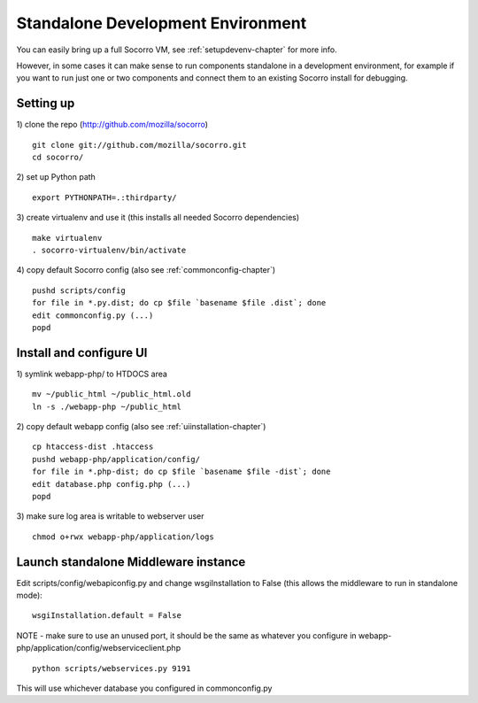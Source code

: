 .. This Source Code Form is subject to the terms of the Mozilla Public
.. License, v. 2.0. If a copy of the MPL was not distributed with this
.. file, You can obtain one at http://mozilla.org/MPL/2.0/.

.. index:: standalone

.. _standalone-chapter:


Standalone Development Environment
============

You can easily bring up a full Socorro VM, see :ref:`setupdevenv-chapter` for more info.

However, in some cases it can make sense to run components standalone in 
a development environment, for example if you want to run just one or 
two components and connect them to an existing Socorro install for debugging.

Setting up
----------------

1) clone the repo (http://github.com/mozilla/socorro)
::
  git clone git://github.com/mozilla/socorro.git
  cd socorro/

2) set up Python path
::
  export PYTHONPATH=.:thirdparty/

3) create virtualenv and use it (this installs all needed Socorro dependencies)
::
  make virtualenv
  . socorro-virtualenv/bin/activate

4) copy default Socorro config (also see :ref:`commonconfig-chapter`)
::
  pushd scripts/config
  for file in *.py.dist; do cp $file `basename $file .dist`; done
  edit commonconfig.py (...)
  popd



Install and configure UI
----------------

1) symlink webapp-php/ to HTDOCS area
::
  mv ~/public_html ~/public_html.old
  ln -s ./webapp-php ~/public_html

2) copy default webapp config (also see :ref:`uiinstallation-chapter`)
::
  cp htaccess-dist .htaccess
  pushd webapp-php/application/config/
  for file in *.php-dist; do cp $file `basename $file -dist`; done
  edit database.php config.php (...)
  popd

3) make sure log area is writable to webserver user
::
  chmod o+rwx webapp-php/application/logs


Launch standalone Middleware instance
----------------

Edit scripts/config/webapiconfig.py and change wsgiInstallation to
False (this allows the middleware to run in standalone mode):
::
  wsgiInstallation.default = False

NOTE - make sure to use an unused port, it should be the same as whatever
you configure in webapp-php/application/config/webserviceclient.php
::
  python scripts/webservices.py 9191

This will use whichever database you configured in commonconfig.py
